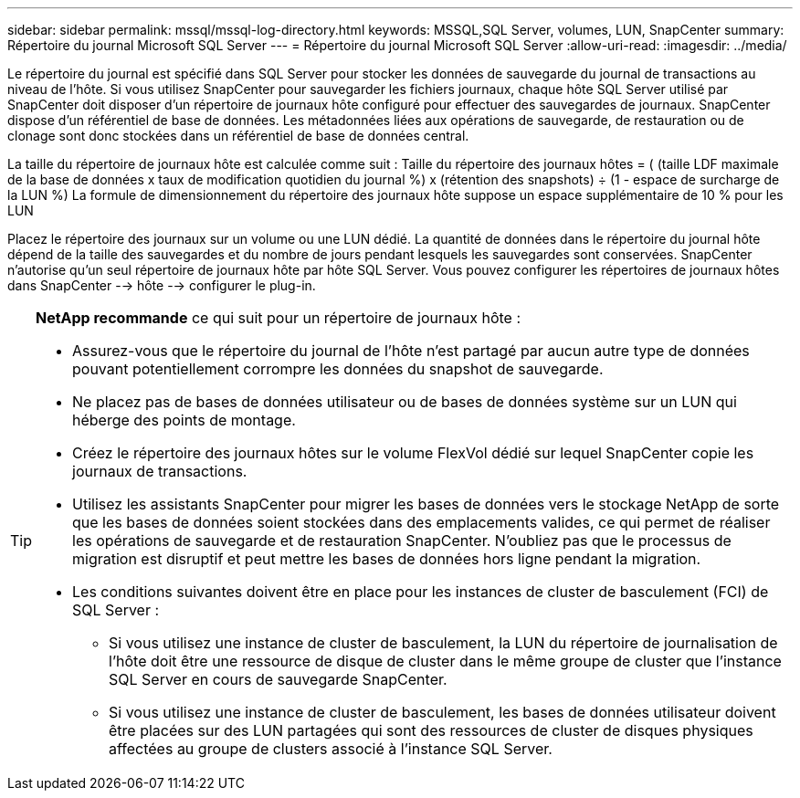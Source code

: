 ---
sidebar: sidebar 
permalink: mssql/mssql-log-directory.html 
keywords: MSSQL,SQL Server, volumes, LUN, SnapCenter 
summary: Répertoire du journal Microsoft SQL Server 
---
= Répertoire du journal Microsoft SQL Server
:allow-uri-read: 
:imagesdir: ../media/


[role="lead"]
Le répertoire du journal est spécifié dans SQL Server pour stocker les données de sauvegarde du journal de transactions au niveau de l'hôte. Si vous utilisez SnapCenter pour sauvegarder les fichiers journaux, chaque hôte SQL Server utilisé par SnapCenter doit disposer d'un répertoire de journaux hôte configuré pour effectuer des sauvegardes de journaux. SnapCenter dispose d'un référentiel de base de données. Les métadonnées liées aux opérations de sauvegarde, de restauration ou de clonage sont donc stockées dans un référentiel de base de données central.

La taille du répertoire de journaux hôte est calculée comme suit :
Taille du répertoire des journaux hôtes = ( (taille LDF maximale de la base de données x taux de modification quotidien du journal %) x (rétention des snapshots) ÷ (1 - espace de surcharge de la LUN %)
La formule de dimensionnement du répertoire des journaux hôte suppose un espace supplémentaire de 10 % pour les LUN

Placez le répertoire des journaux sur un volume ou une LUN dédié. La quantité de données dans le répertoire du journal hôte dépend de la taille des sauvegardes et du nombre de jours pendant lesquels les sauvegardes sont conservées. SnapCenter n'autorise qu'un seul répertoire de journaux hôte par hôte SQL Server. Vous pouvez configurer les répertoires de journaux hôtes dans SnapCenter --> hôte --> configurer le plug-in.

[TIP]
====
*NetApp recommande* ce qui suit pour un répertoire de journaux hôte :

* Assurez-vous que le répertoire du journal de l'hôte n'est partagé par aucun autre type de données pouvant potentiellement corrompre les données du snapshot de sauvegarde.
* Ne placez pas de bases de données utilisateur ou de bases de données système sur un LUN qui héberge des points de montage.
* Créez le répertoire des journaux hôtes sur le volume FlexVol dédié sur lequel SnapCenter copie les journaux de transactions.
* Utilisez les assistants SnapCenter pour migrer les bases de données vers le stockage NetApp de sorte que les bases de données soient stockées dans des emplacements valides, ce qui permet de réaliser les opérations de sauvegarde et de restauration SnapCenter. N'oubliez pas que le processus de migration est disruptif et peut mettre les bases de données hors ligne pendant la migration.
* Les conditions suivantes doivent être en place pour les instances de cluster de basculement (FCI) de SQL Server :
+
** Si vous utilisez une instance de cluster de basculement, la LUN du répertoire de journalisation de l'hôte doit être une ressource de disque de cluster dans le même groupe de cluster que l'instance SQL Server en cours de sauvegarde SnapCenter.
** Si vous utilisez une instance de cluster de basculement, les bases de données utilisateur doivent être placées sur des LUN partagées qui sont des ressources de cluster de disques physiques affectées au groupe de clusters associé à l'instance SQL Server.




====